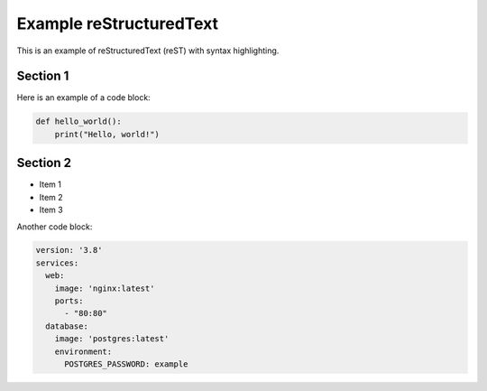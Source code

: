 =========================
Example reStructuredText
=========================

This is an example of reStructuredText (reST) with syntax highlighting.

Section 1
=========

Here is an example of a code block:

.. code-block:: python

   def hello_world():
       print("Hello, world!")

Section 2
=========

- Item 1
- Item 2
- Item 3

Another code block:

.. code-block:: yaml

   version: '3.8'
   services:
     web:
       image: 'nginx:latest'
       ports:
         - "80:80"
     database:
       image: 'postgres:latest'
       environment:
         POSTGRES_PASSWORD: example



